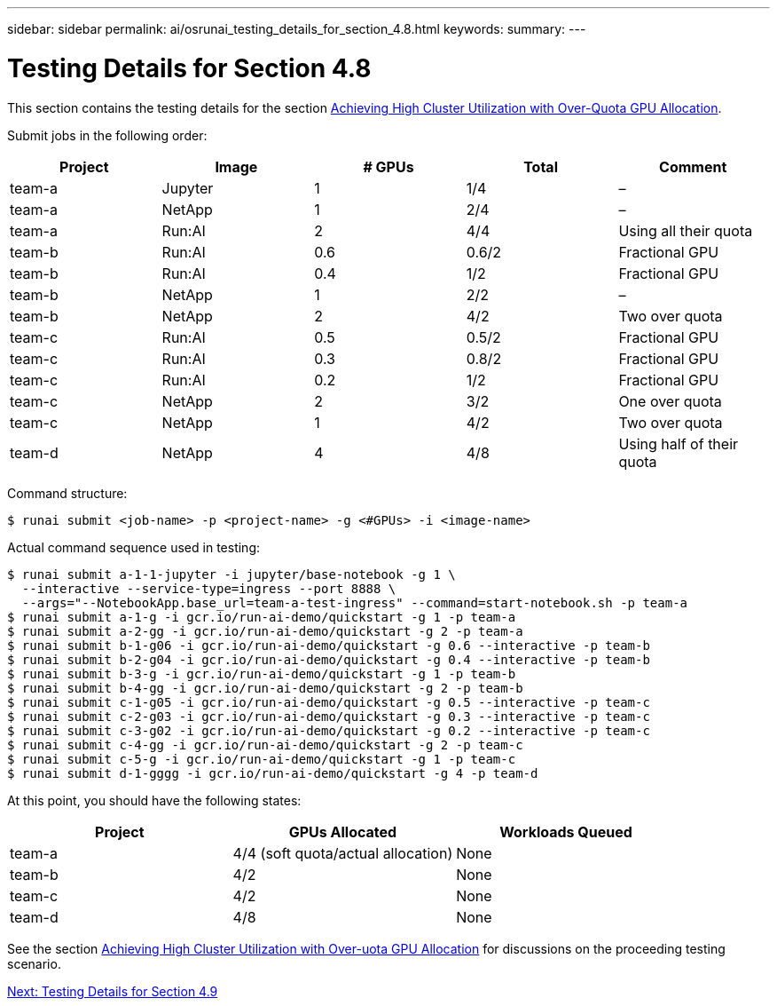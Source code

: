 ---
sidebar: sidebar
permalink: ai/osrunai_testing_details_for_section_4.8.html
keywords:
summary:
---

= Testing Details for Section 4.8
:hardbreaks:
:nofooter:
:icons: font
:linkattrs:
:imagesdir: ./../media/

//
// This file was created with NDAC Version 2.0 (August 17, 2020)
//
// 2020-09-11 12:14:20.874044
//

This section contains the testing details for the section link:osrunai_achieving_high_cluster_utilization_with_over-uota_gpu_allocation.html[Achieving High Cluster Utilization with Over-Quota GPU Allocation].

Submit jobs in the following order:

|===
|Project |Image |# GPUs |Total |Comment

|team-a
|Jupyter
|1
|1/4
|–
|team-a
|NetApp
|1
|2/4
|–
|team-a
|Run:AI
|2
|4/4
|Using all their quota
|team-b
|Run:AI
|0.6
|0.6/2
|Fractional GPU
|team-b
|Run:AI
|0.4
|1/2
|Fractional GPU
|team-b
|NetApp
|1
|2/2
|–
|team-b
|NetApp
|2
|4/2
|Two over quota
|team-c
|Run:AI
|0.5
|0.5/2
|Fractional GPU
|team-c
|Run:AI
|0.3
|0.8/2
|Fractional GPU
|team-c
|Run:AI
|0.2
|1/2
|Fractional GPU
|team-c
|NetApp
|2
|3/2
|One over quota
|team-c
|NetApp
|1
|4/2
|Two over quota
|team-d
|NetApp
|4
|4/8
|Using half of their quota
|===

Command structure:

....
$ runai submit <job-name> -p <project-name> -g <#GPUs> -i <image-name>
....

Actual command sequence used in testing:

....
$ runai submit a-1-1-jupyter -i jupyter/base-notebook -g 1 \
  --interactive --service-type=ingress --port 8888 \
  --args="--NotebookApp.base_url=team-a-test-ingress" --command=start-notebook.sh -p team-a
$ runai submit a-1-g -i gcr.io/run-ai-demo/quickstart -g 1 -p team-a
$ runai submit a-2-gg -i gcr.io/run-ai-demo/quickstart -g 2 -p team-a
$ runai submit b-1-g06 -i gcr.io/run-ai-demo/quickstart -g 0.6 --interactive -p team-b
$ runai submit b-2-g04 -i gcr.io/run-ai-demo/quickstart -g 0.4 --interactive -p team-b
$ runai submit b-3-g -i gcr.io/run-ai-demo/quickstart -g 1 -p team-b
$ runai submit b-4-gg -i gcr.io/run-ai-demo/quickstart -g 2 -p team-b
$ runai submit c-1-g05 -i gcr.io/run-ai-demo/quickstart -g 0.5 --interactive -p team-c
$ runai submit c-2-g03 -i gcr.io/run-ai-demo/quickstart -g 0.3 --interactive -p team-c
$ runai submit c-3-g02 -i gcr.io/run-ai-demo/quickstart -g 0.2 --interactive -p team-c
$ runai submit c-4-gg -i gcr.io/run-ai-demo/quickstart -g 2 -p team-c
$ runai submit c-5-g -i gcr.io/run-ai-demo/quickstart -g 1 -p team-c
$ runai submit d-1-gggg -i gcr.io/run-ai-demo/quickstart -g 4 -p team-d
....

At this point, you should have the following states:

|===
|Project |GPUs Allocated |Workloads Queued

|team-a
|4/4 (soft quota/actual allocation)
|None
|team-b
|4/2
|None
|team-c
|4/2
|None
|team-d
|4/8
|None
|===

See the section link:osrunai_achieving_high_cluster_utilization_with_over-uota_gpu_allocation.html[Achieving High Cluster Utilization with Over-uota GPU Allocation] for discussions on the proceeding testing scenario.

link:ai/osrunai_testing_details_for_section_4.9.html[Next: Testing Details for Section 4.9]
